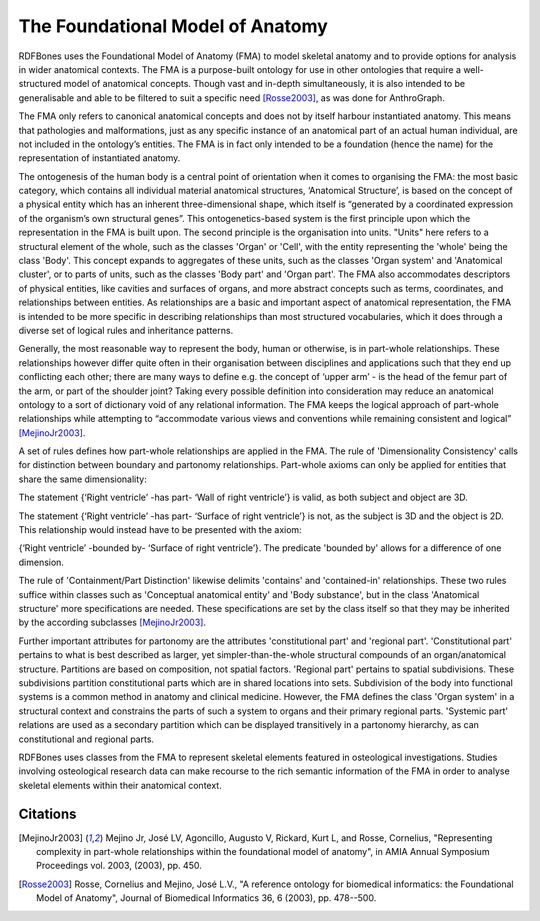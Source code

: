 The Foundational Model of Anatomy
==================================

RDFBones uses the Foundational Model of Anatomy (FMA) to model skeletal anatomy and to provide options for analysis in wider anatomical contexts. The FMA is a purpose-built ontology for use in other ontologies that require a well-structured model of anatomical concepts. Though vast and in-depth simultaneously, it is also intended to be generalisable and able to be filtered to suit a specific need [Rosse2003]_, as was done for AnthroGraph.

The FMA only refers to canonical anatomical concepts and does not by itself harbour instantiated anatomy. This means that pathologies and malformations, just as any specific instance of an anatomical part of an actual human individual, are not included in the ontology’s entities. The FMA is in fact only intended to be a foundation (hence the name) for the representation of instantiated anatomy.

The ontogenesis of the human body is a central point of orientation when it comes to organising the FMA: the most basic category, which contains all individual material anatomical structures, ‘Anatomical Structure’, is based on the concept of a physical entity which has an inherent three-dimensional shape, which itself is “generated by a coordinated expression of the organism’s own structural genes”. This ontogenetics-based system is the first principle upon which the representation in the FMA is built upon. The second principle is the organisation into units. "Units" here refers to a structural element of the whole, such as the classes 'Organ' or 'Cell', with the entity representing the 'whole' being the class 'Body'. This concept expands to aggregates of these units, such as the classes 'Organ system' and 'Anatomical cluster', or to parts of units, such as the classes 'Body part' and 'Organ part'. The FMA also accommodates descriptors of physical entities, like cavities and surfaces of organs, and more abstract concepts such as terms, coordinates, and relationships between entities. As relationships are a basic and important aspect of anatomical representation, the FMA is intended to be more specific in describing relationships than most structured vocabularies, which it does through a diverse set of logical rules and inheritance patterns.

Generally, the most reasonable way to represent the body, human or otherwise, is in part-whole relationships. These relationships however differ quite often in their organisation between disciplines and applications such that they end up conflicting each other; there are many ways to define e.g. the concept of ‘upper arm’ - is the head of the femur part of the arm, or part of the shoulder joint? Taking every possible definition into consideration may reduce an anatomical ontology to a sort of dictionary void of any relational information. The FMA keeps the logical approach of part-whole relationships while attempting to “accommodate various views and conventions while remaining consistent and logical” [MejinoJr2003]_.

A set of rules defines how part-whole relationships are applied in the FMA. The rule of 'Dimensionality Consistency' calls for distinction between boundary and partonomy relationships. Part-whole axioms can only be applied for entities that share the same dimensionality:

The statement {‘Right ventricle’ -has part- ‘Wall of right ventricle’} is valid, as both subject and object are 3D.

The statement {‘Right ventricle’ -has part- ‘Surface of right ventricle’} is not, as the subject is 3D and the object is 2D. This relationship would instead have to be presented with the axiom:

{‘Right ventricle’ -bounded by- ‘Surface of right ventricle’}. The predicate 'bounded by' allows for a difference of one dimension.

The rule of 'Containment/Part Distinction' likewise delimits 'contains' and 'contained-in' relationships. These two rules suffice within classes such as 'Conceptual anatomical entity' and 'Body substance', but in the class 'Anatomical structure' more specifications are needed. These specifications are set by the class itself so that they may be inherited by the according subclasses [MejinoJr2003]_.

Further important attributes for partonomy are the attributes 'constitutional part' and 'regional part'. 'Constitutional part' pertains to what is best described as larger, yet simpler-than-the-whole structural compounds of an organ/anatomical structure. Partitions are based on composition, not spatial factors. 'Regional part' pertains to spatial subdivisions. These subdivisions partition constitutional parts which are in shared locations into sets. Subdivision of the body into functional systems is a common method in anatomy and clinical medicine. However, the FMA defines the class 'Organ system' in a structural context and constrains the parts of such a system to organs and their primary regional parts. 'Systemic part' relations are used as a secondary partition which can be displayed transitively in a partonomy hierarchy, as can constitutional and regional parts.

RDFBones uses classes from the FMA to represent skeletal elements featured in osteological investigations. Studies involving osteological research data can make recourse to the rich semantic information of the FMA in order to analyse skeletal elements within their anatomical context.

Citations
----------

.. [MejinoJr2003] Mejino Jr, José LV, Agoncillo, Augusto V, Rickard, Kurt L, and Rosse, Cornelius, "Representing complexity in part-whole relationships within the foundational model of anatomy", in AMIA Annual Symposium Proceedings vol. 2003, (2003), pp. 450.

.. [Rosse2003] Rosse, Cornelius and Mejino, José L.V., "A reference ontology for biomedical informatics: the Foundational Model of Anatomy", Journal of Biomedical Informatics 36, 6 (2003), pp. 478--500.
